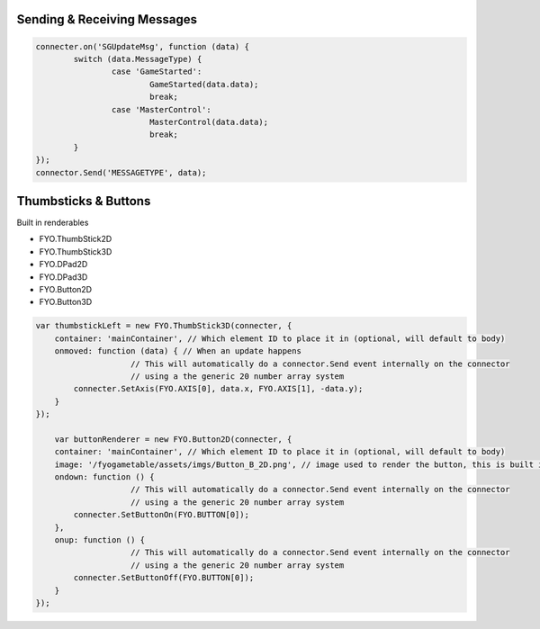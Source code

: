 Sending & Receiving Messages
===================

.. code-block:: javascript

	connecter.on('SGUpdateMsg', function (data) {
		switch (data.MessageType) {
			case 'GameStarted':
				GameStarted(data.data);
				break;
			case 'MasterControl':
				MasterControl(data.data);
				break;
		}
	});
	connector.Send('MESSAGETYPE', data);


Thumbsticks & Buttons
===================

Built in renderables

* FYO.ThumbStick2D
* FYO.ThumbStick3D
* FYO.DPad2D
* FYO.DPad3D
* FYO.Button2D
* FYO.Button3D

.. code-block:: javascript

    var thumbstickLeft = new FYO.ThumbStick3D(connecter, {
        container: 'mainContainer', // Which element ID to place it in (optional, will default to body)
        onmoved: function (data) { // When an update happens
			// This will automatically do a connector.Send event internally on the connector
			// using a the generic 20 number array system
            connecter.SetAxis(FYO.AXIS[0], data.x, FYO.AXIS[1], -data.y);
        }
    });           
	
	var buttonRenderer = new FYO.Button2D(connecter, {
        container: 'mainContainer', // Which element ID to place it in (optional, will default to body)
        image: '/fyogametable/assets/imgs/Button_B_2D.png', // image used to render the button, this is built in
        ondown: function () {
			// This will automatically do a connector.Send event internally on the connector
			// using a the generic 20 number array system
            connecter.SetButtonOn(FYO.BUTTON[0]);
        },
        onup: function () {
			// This will automatically do a connector.Send event internally on the connector
			// using a the generic 20 number array system
            connecter.SetButtonOff(FYO.BUTTON[0]);
        }
    });